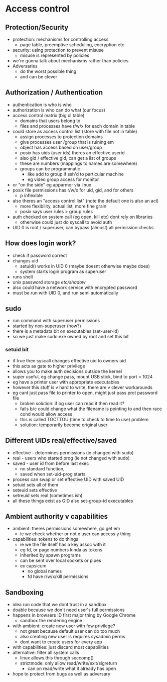 * Access control

** Protection/Security
   - protection: mechanisms for controlling access
     + page table, preemptive scheduling, encryption etc
   - security: using protection to prevent misuse
     + misuse is represented by policies
   - we're gunna talk about mechanisms rather than policies
   - Adversaries
     + do the worst possible thing
     + and can be clever

** Authorization / Authentication
   - authentication is who is who
   - authorization is who can do what (our focus)
   - access control matrix (big ol table)
     + domains that users belong to
     + files and processes have r/w/x for each domain in table
   - could store as access control list (store with file not in table)
     + assign processes to protection domains
     + give processes user /group that is ruining em
     + object has access based on user/group
     + posix has uids (user ids) theres an effective userid
     + also gid / effective gid, can get a list of groups
     + these are numbers (mappings to names are somewhere)
     + groups can be programmatic 
       * like add to group if ssh'd to particular machine
       * eg video group access for monitor
   - or "on the side" eg apparmor via linux
   - posix file permissions has r/w/x for uid, gid, and for others
     + p inflexible
   - also theres an "access control list" (note the default one is also an acl)
     + more flexibility, actual list, more fine grain
     + posix says user rules > group rules
   - auth checked on system call (eg open, kill etc) dont rely on libraries
     + otherwise could just do syscall to avoid auth
   - UID 0 is root / superuser, can bypass (almost) all permission checks

** How does login work?
   - check if password correct
   - changes uid
     + setuid() works in UID 0 (maybe doesnt otherwise maybe does)
     + system starts login program as superuser
   - runs shell
   - unix password storage /etc/shadow/
   - also could have a network service with encrypted password
   - must be run with UID 0, and run semi automatically

** sudo
   - run command with superuser permissions
   - started by non-superuser (how?)
   - there is a metadata bit on executables (set-user-id)
   - so we just make sudo exe owned by root and set this bit 
*** setuid bit
    - if true then syscall changes effective uid to owners uid
    - this acts as gate to higher privilege
    - allows you to make auth decisions outside the kernel
    - super useful, eg change pass, mount USB stick, bind to port < 1024
    - eg have a printer user with appropriate executables
    - however this stuff is v hard to write, there are v clever workarounds
    - eg cant just pass file to printer to open, might just pass prot password file
      + broken solution: if og user can read it then read it?
      + fails b/c could change what the filename is pointing to and then race cond would allow access
      + this is called TOCTTOU (time to check to time to use) problem
      + solution: temporarily become original user

** Different UIDs real/effective/saved
   - effective - determines permissions (ie changed with sudo)
   - real - users who started prog (ie not changed with sudo)
   - saved - user id from before last exec
     + no standard function,
     + saved when set-uid-prog starts
   - process can swap or set effective UID with saved UID
   - setuid sets all of them
   - seteuid sets effective
   - setreuid sets real (sometimes ish)
   - all these things exist as GID also set-group-id executables

** Ambient authority v capabilities
   - ambient: theres permissions somewhere, go get em
     + ie we check whether or not x user can access y thing
   - capabilities: tokens to do things
     + ie we the file itself has a key assoc with it
     + eg fd, or page numbers kinda as tokens
     + inherited by spawn programs
     + can be sent over local sockets or pipes
     + ex capsicum
       * no global names 
       * fd have r/w/x/kill permissions


** Sandboxing 
   - idea run code that we dont trust in a sandbox
   - doable because we don't need user's full permissions
   - happens in browsers :D first major thing by Google Chrome
     + sandbox the rendering engine
   - with ambient: create new user with few privilege?
     + not great because default user can do too much
     + also creating new user is requires sysadmin perms
     + dont want to create users for every app
   - with capabilities: just discard most capabilities
   - alternative: filter all system calls
     + linux allows this through seccomp()
     + strictmode: only allow read/write/exit/sigreturn
       * can on read/write what it already has open
   - hope to protect from bugs as well as adversary
